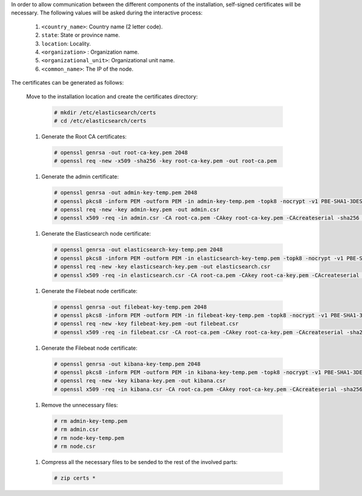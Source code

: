 .. Copyright (C) 2020 Wazuh, Inc.

In order to allow communication between the different components of the installation, self-signed certificates will be necessary. The following values will be asked during the interactive process:

  #. ``<country_name>``: Country name (2 letter code).
  #. ``state``: State or province name.
  #. ``location``: Locality.
  #. ``<organization>`` : Organization name.
  #. ``<organizational_unit>``: Organizational unit name.        
  #. ``<common_name>``: The IP of the node.

The certificates can be generated as follows:

  Move to the installation location and create the certificates directory:

    .. code-block:: console

      # mkdir /etc/elasticsearch/certs
      # cd /etc/elasticsearch/certs

  #. Generate the Root CA certificates:

    .. code-block:: console

      # openssl genrsa -out root-ca-key.pem 2048
      # openssl req -new -x509 -sha256 -key root-ca-key.pem -out root-ca.pem

  #. Generate the admin certificate:

    .. code-block:: console

      # openssl genrsa -out admin-key-temp.pem 2048
      # openssl pkcs8 -inform PEM -outform PEM -in admin-key-temp.pem -topk8 -nocrypt -v1 PBE-SHA1-3DES -out admin-key.pem
      # openssl req -new -key admin-key.pem -out admin.csr
      # openssl x509 -req -in admin.csr -CA root-ca.pem -CAkey root-ca-key.pem -CAcreateserial -sha256 -out admin.pem

  #. Generate the Elasticsearch node certificate: 

    .. code-block:: console

      # openssl genrsa -out elasticsearch-key-temp.pem 2048
      # openssl pkcs8 -inform PEM -outform PEM -in elasticsearch-key-temp.pem -topk8 -nocrypt -v1 PBE-SHA1-3DES -out elasticsearch-key.pem
      # openssl req -new -key elasticsearch-key.pem -out elasticsearch.csr
      # openssl x509 -req -in elasticsearch.csr -CA root-ca.pem -CAkey root-ca-key.pem -CAcreateserial -sha256 -out elasticsearch.pem

  #. Generate the Filebeat node certificate: 

    .. code-block:: console

      # openssl genrsa -out filebeat-key-temp.pem 2048
      # openssl pkcs8 -inform PEM -outform PEM -in filebeat-key-temp.pem -topk8 -nocrypt -v1 PBE-SHA1-3DES -out filebeat-key.pem
      # openssl req -new -key filebeat-key.pem -out filebeat.csr
      # openssl x509 -req -in filebeat.csr -CA root-ca.pem -CAkey root-ca-key.pem -CAcreateserial -sha256 -out filebeat.pem

  #. Generate the Filebeat node certificate: 

    .. code-block:: console

      # openssl genrsa -out kibana-key-temp.pem 2048
      # openssl pkcs8 -inform PEM -outform PEM -in kibana-key-temp.pem -topk8 -nocrypt -v1 PBE-SHA1-3DES -out kibana-key.pem
      # openssl req -new -key kibana-key.pem -out kibana.csr
      # openssl x509 -req -in kibana.csr -CA root-ca.pem -CAkey root-ca-key.pem -CAcreateserial -sha256 -out kibana.pem

  #. Remove the unnecessary files:

    .. code-block:: console

      # rm admin-key-temp.pem
      # rm admin.csr
      # rm node-key-temp.pem
      # rm node.csr

  #. Compress all the necessary files to be sended to the rest of the involved parts:

    .. code-block:: console

      # zip certs *      

.. End of include file
